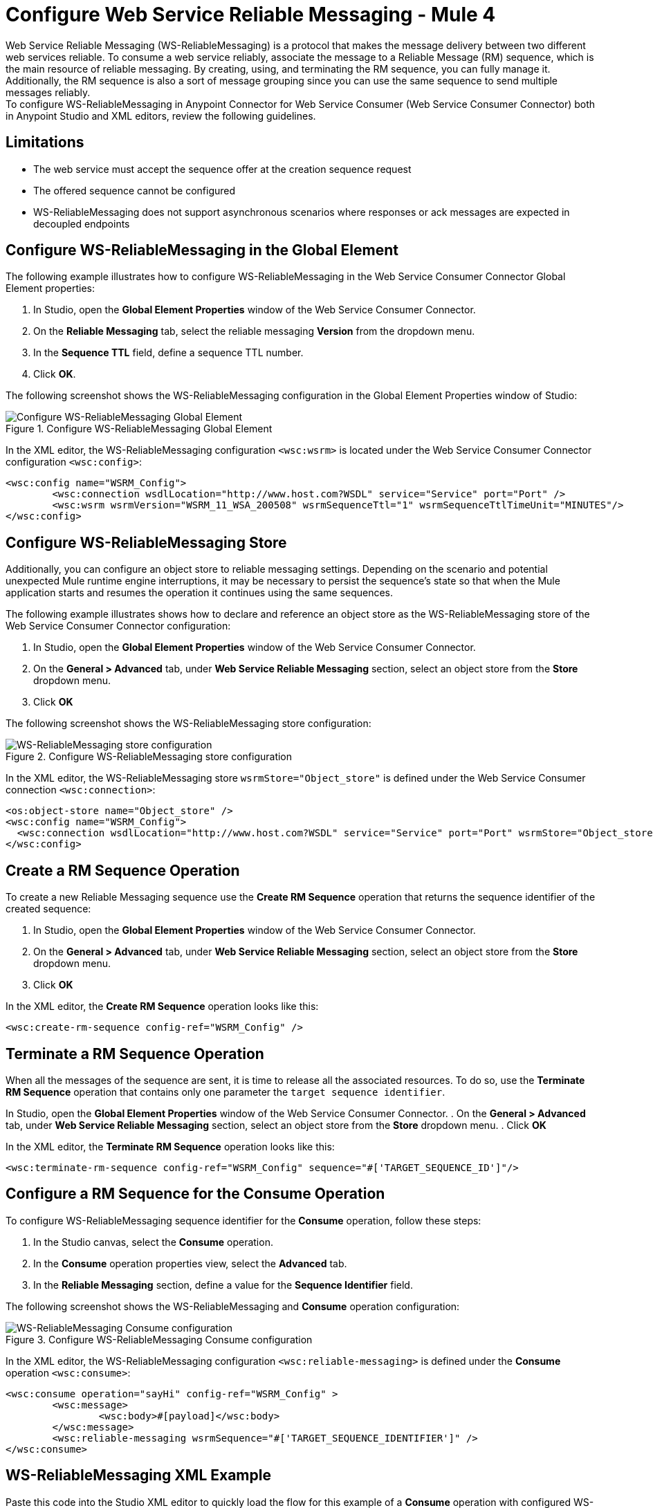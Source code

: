 = Configure Web Service Reliable Messaging - Mule 4

Web Service Reliable Messaging (WS-ReliableMessaging) is a protocol that makes the message delivery between two different web services reliable. To consume a web service reliably, associate the message to a Reliable Message (RM) sequence, which is the main resource of reliable messaging. By creating, using, and terminating the RM sequence, you can fully manage it. Additionally, the RM sequence is also a sort of message grouping since you can use the same sequence to send multiple messages reliably. +
To configure WS-ReliableMessaging in Anypoint Connector for Web Service Consumer (Web Service Consumer Connector) both in Anypoint Studio and XML editors, review the following guidelines.

== Limitations

* The web service must accept the sequence offer at the creation sequence request
* The offered sequence cannot be configured
* WS-ReliableMessaging does not support asynchronous scenarios where responses or ack messages are expected in decoupled endpoints


== Configure WS-ReliableMessaging in the Global Element

The following example illustrates how to configure WS-ReliableMessaging in the Web Service Consumer Connector Global Element properties:

. In Studio, open the *Global Element Properties* window of the Web Service Consumer Connector.
. On the *Reliable Messaging* tab, select the reliable messaging *Version* from the dropdown menu.
. In the *Sequence TTL* field, define a sequence TTL number.
. Click *OK*.

The following screenshot shows the WS-ReliableMessaging configuration in the Global Element Properties window of Studio:

.Configure WS-ReliableMessaging Global Element
image::web-service-consumer-configure-transport.png[Configure WS-ReliableMessaging Global Element]

In the XML editor, the WS-ReliableMessaging configuration `<wsc:wsrm>` is located under the Web Service Consumer Connector configuration `<wsc:config>`:

[source,xml,linenums]
----
<wsc:config name="WSRM_Config">
	<wsc:connection wsdlLocation="http://www.host.com?WSDL" service="Service" port="Port" />
	<wsc:wsrm wsrmVersion="WSRM_11_WSA_200508" wsrmSequenceTtl="1" wsrmSequenceTtlTimeUnit="MINUTES"/>
</wsc:config>
----

== Configure WS-ReliableMessaging Store

Additionally, you can configure an object store to reliable messaging settings. Depending on the scenario and potential unexpected Mule runtime engine interruptions, it may be necessary to persist the sequence's state so that when the Mule application starts and resumes the operation it continues using the same sequences.

The following example illustrates shows how to declare and reference an object store as the WS-ReliableMessaging store of the Web Service Consumer Connector configuration:

. In Studio, open the *Global Element Properties* window of the Web Service Consumer Connector.
. On the *General > Advanced* tab, under *Web Service Reliable Messaging* section, select an object store from the *Store* dropdown menu.
. Click *OK*

The following screenshot shows the WS-ReliableMessaging store configuration:

.Configure WS-ReliableMessaging store configuration
image::web-service-consumer-configure-transport.png[WS-ReliableMessaging store configuration]

In the XML editor, the WS-ReliableMessaging store  `wsrmStore="Object_store"` is defined under the Web Service Consumer connection `<wsc:connection>`:

[source,xml,linenums]
----
<os:object-store name="Object_store" />
<wsc:config name="WSRM_Config">
  <wsc:connection wsdlLocation="http://www.host.com?WSDL" service="Service" port="Port" wsrmStore="Object_store" />
</wsc:config>
----

== Create a RM Sequence Operation

To create a new Reliable Messaging sequence use the *Create RM Sequence* operation that returns the sequence identifier of the created sequence:

. In Studio, open the *Global Element Properties* window of the Web Service Consumer Connector.
. On the *General > Advanced* tab, under *Web Service Reliable Messaging* section, select an object store from the *Store* dropdown menu.
. Click *OK*

In the XML editor, the *Create RM Sequence* operation looks like this:

[source,xml,linenums]
----
<wsc:create-rm-sequence config-ref="WSRM_Config" />
----

== Terminate a RM Sequence Operation

When all the messages of the sequence are sent, it is time to release all the associated resources. To do so, use the *Terminate RM Sequence* operation that contains only one parameter the `target sequence identifier`.

In Studio, open the *Global Element Properties* window of the Web Service Consumer Connector.
. On the *General > Advanced* tab, under *Web Service Reliable Messaging* section, select an object store from the *Store* dropdown menu.
. Click *OK*

In the XML editor, the *Terminate RM Sequence* operation looks like this:

[source,xml,linenums]
----
<wsc:terminate-rm-sequence config-ref="WSRM_Config" sequence="#['TARGET_SEQUENCE_ID']"/>
----

== Configure a RM Sequence for the Consume Operation
To configure WS-ReliableMessaging sequence identifier for the *Consume* operation, follow these steps:

. In the Studio canvas, select the *Consume* operation.
. In the *Consume* operation properties view, select the *Advanced* tab.
. In the *Reliable Messaging* section, define a value for the *Sequence Identifier* field.

The following screenshot shows the WS-ReliableMessaging and *Consume* operation configuration:

.Configure WS-ReliableMessaging Consume configuration
image::web-service-consumer-configure-transport.png[WS-ReliableMessaging Consume configuration]

In the XML editor, the WS-ReliableMessaging configuration `<wsc:reliable-messaging>` is defined under the *Consume* operation `<wsc:consume>`:

[source,xml,linenums]
----
<wsc:consume operation="sayHi" config-ref="WSRM_Config" >
        <wsc:message>
		<wsc:body>#[payload]</wsc:body>
	</wsc:message>
	<wsc:reliable-messaging wsrmSequence="#['TARGET_SEQUENCE_IDENTIFIER']" />
</wsc:consume>
----

== WS-ReliableMessaging XML Example

Paste this code into the Studio XML editor to quickly load the flow for this example of a *Consume* operation with configured WS-ReliableMessaging:

[source,xml,linenums]
----
<?xml version="1.0" encoding="UTF-8"?>
<mule xmlns:wsc="http://www.mulesoft.org/schema/mule/wsc" xmlns="http://www.mulesoft.org/schema/mule/core" xmlns:doc="http://www.mulesoft.org/schema/mule/documentation" xmlns:xsi="http://www.w3.org/2001/XMLSchema-instance" xsi:schemaLocation="http://www.mulesoft.org/schema/mule/core http://www.mulesoft.org/schema/mule/core/current/mule.xsd http://www.mulesoft.org/schema/mule/wsc http://www.mulesoft.org/schema/mule/wsc/current/mule-wsc.xsd">
	<wsc:config name="WSRM_Config">
		<wsc:connection wsdlLocation="http://localhost:8080/helloWorld?wsdl" service="HelloWorldService" port="HelloWorldPort" address="http://localhost:8080/helloWorld" />
		<wsc:wsrm wsrmVersion="WSRM_11_WSA_200508" wsrmSequenceTtl="1" wsrmSequenceTtlTimeUnit="MINUTES"/>
	</wsc:config>
	<flow name="WSRM-Example">
		<scheduler>
			<scheduling-strategy>
				<fixed-frequency />
			</scheduling-strategy>
		</scheduler>
		<wsc:create-rm-sequence config-ref="WSRM_Config" target="sequence"/>
		<wsc:consume operation="sayHi" config-ref="WSRM_Config" >
			<wsc:message >
				<wsc:body >
                             #[
                             %dw 2.0
                             output application/xml
                             ns con http://service.soap.clients.namespace/
                             ---
                             con#sayHi: {
                                 arg0: "Sam"
                             }
                             ]>
                             </wsc:body>
			</wsc:message>
			<wsc:reliable-messaging wsrmSequence="#[vars.sequence]" />
		</wsc:consume>
		<wsc:terminate-rm-sequence config-ref="WSRM_Config" sequence="#[vars.sequence]"/>
	</flow>
</mule>
----

== See Also

* xref:web-service-consumer-config-topics.adoc[Web Service Consumer Connector Additional Configuration]
* https://help.mulesoft.com[MuleSoft Help Center]
* xref:web-service-consumer-reference.adoc[Web Service Consumer Connector Reference]
